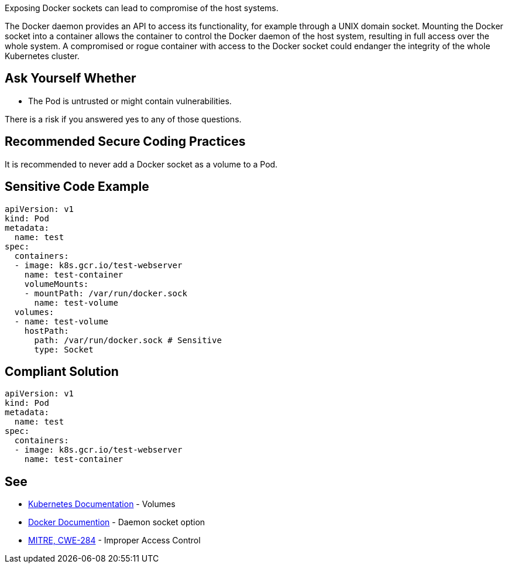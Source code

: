 Exposing Docker sockets can lead to compromise of the host systems.

The Docker daemon provides an API to access its functionality, for example through a UNIX domain socket.
Mounting the Docker socket into a container allows the container to control the Docker daemon of the host system, resulting in full access over the whole system.
A compromised or rogue container with access to the Docker socket could endanger the integrity of the whole Kubernetes cluster.


== Ask Yourself Whether

* The Pod is untrusted or might contain vulnerabilities.

There is a risk if you answered yes to any of those questions.


== Recommended Secure Coding Practices

It is recommended to never add a Docker socket as a volume to a Pod.


== Sensitive Code Example
[source,yaml]
----
apiVersion: v1
kind: Pod
metadata:
  name: test
spec:
  containers:
  - image: k8s.gcr.io/test-webserver
    name: test-container
    volumeMounts:
    - mountPath: /var/run/docker.sock
      name: test-volume
  volumes:
  - name: test-volume
    hostPath:
      path: /var/run/docker.sock # Sensitive
      type: Socket
----

== Compliant Solution
[source,yaml]
----
apiVersion: v1
kind: Pod
metadata:
  name: test
spec:
  containers:
  - image: k8s.gcr.io/test-webserver
    name: test-container
----

== See

* https://kubernetes.io/docs/concepts/storage/volumes/#hostpath[Kubernetes Documentation] - Volumes
* https://docs.docker.com/engine/reference/commandline/dockerd/#daemon-socket-option[Docker Documention] - Daemon socket option
* https://cwe.mitre.org/data/definitions/284.html[MITRE, CWE-284] - Improper Access Control


ifdef::env-github,rspecator-view[]

'''
== Implementation Specification
(visible only on this page)

=== Message

Make sure exposing the Docker socket is safe here.


=== Highlighting

* Highlight the whole path if not empty.


endif::env-github,rspecator-view[]
